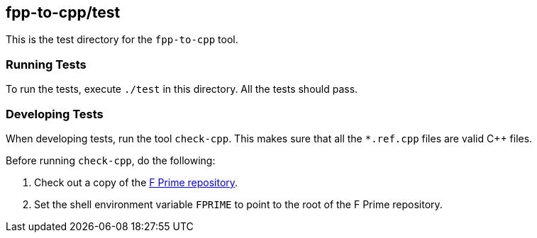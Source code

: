 == fpp-to-cpp/test

This is the test directory for the `fpp-to-cpp` tool.

=== Running Tests

To run the tests, execute `./test` in this directory.
All the tests should pass.

=== Developing Tests

When developing tests, run the tool `check-cpp`.
This makes sure that all the `*.ref.cpp` files are valid {cpp} files.

Before running `check-cpp`, do the following:

. Check out a copy of the 
https://github.com/nasa/fprime[F Prime repository].

. Set the shell environment variable `FPRIME` to point to
the root of the F Prime repository.
